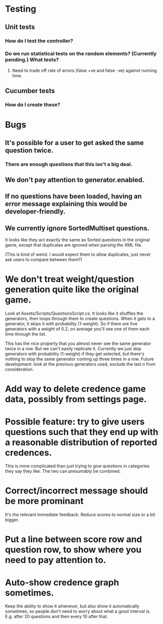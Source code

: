 * Testing
** Unit tests
*** How do I test the controller?
*** Do we run statistical tests on the random elements? (Currently pending.) What tests?
**** Need to trade off rate of errors (false +ve and false -ve) against running time.
** Cucumber tests
*** How do I create these?

* Bugs
** It's possible for a user to get asked the same question twice.
*** There are enough questions that this isn't a big deal.
** We don't pay attention to generator.enabled.
** If no questions have been loaded, having an error message explaining this would be developer-friendly.
** We currently ignore SortedMultiset questions.

It looks like they act exactly the same as Sorted questions in the original game, except that duplicates are ignored when parsing the XML file.

(This is kind of weird. I would expect them to allow duplicates, just never ask users to compare between them?)

* We don't treat weight/question generation quite like the original game.

  Look at Assets/Scripts/QuestionsScript.cs. It looks like it shuffles the generators, then loops through them to create questions. When it gets to a generator, it skips it with probability (1-weight). So if there are five generators with a weight of 0.2, on average you'll see one of them each time through the list.

  This has the nice property that you almost never see the same generator twice in a row. But we can't easily replicate it. Currently we just skip generators with probability (1-weight) if they get selected, but there's nothing to stop the same generator coming up three times in a row. Future development: look at the previous generators used, exclude the last n from consideration.

* Add way to delete credence game data, possibly from settings page.

* Possible feature: try to give users questions such that they end up with a reasonable distribution of reported credences.

This is more complicated than just trying to give questions in categories they say they like. The two can presumably be combined.

* Correct/incorrect message should be more prominant

It's the relevant immediate feedback. Reduce scores to normal size or a bit bigger.

* Put a line between score row and question row, to show where you need to pay attention to.

* Auto-show credence graph sometimes.

Keep the ability to show it whenever, but also show it automatically sometimes, so people don't need to worry about what a good interval is. E.g. after 20 questions and then every 10 after that.
